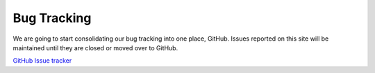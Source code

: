 ============
Bug Tracking
============

We are going to start consolidating our bug tracking into one place, GitHub.  Issues reported on this site will be maintained until they are closed or moved over to GitHub.


`GitHub Issue tracker <file:///home/jsabin/dev/kairosdb/build/docs/IssueTracking.html>`_


